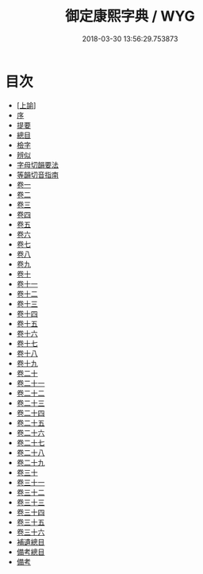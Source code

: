 #+TITLE: 御定康熙字典 / WYG
#+DATE: 2018-03-30 13:56:29.753873
* 目次
 - [[file:KR1j0048_001.txt::001-1a][[上諭]]]
 - [[file:KR1j0048_001.txt::001-1b][序]]
 - [[file:KR1j0048_001.txt::001-12b][提要]]
 - [[file:KR1j0048_001.txt::001-15b][總目]]
 - [[file:KR1j0048_001.txt::001-32b][檢字]]
 - [[file:KR1j0048_001.txt::001-59b][辨似]]
 - [[file:KR1j0048_001.txt::001-68b][字母切韻要法]]
 - [[file:KR1j0048_001.txt::001-83b][等韻切音指南]]
 - [[file:KR1j0048_002.txt::002-1a][卷一]]
 - [[file:KR1j0048_003.txt::003-1a][卷二]]
 - [[file:KR1j0048_004.txt::004-1a][卷三]]
 - [[file:KR1j0048_005.txt::005-1a][卷四]]
 - [[file:KR1j0048_006.txt::006-1a][卷五]]
 - [[file:KR1j0048_007.txt::007-1a][卷六]]
 - [[file:KR1j0048_008.txt::008-1a][卷七]]
 - [[file:KR1j0048_009.txt::009-1a][卷八]]
 - [[file:KR1j0048_010.txt::010-1a][卷九]]
 - [[file:KR1j0048_011.txt::011-1a][卷十]]
 - [[file:KR1j0048_012.txt::012-1a][卷十一]]
 - [[file:KR1j0048_013.txt::013-1a][卷十二]]
 - [[file:KR1j0048_014.txt::014-1a][卷十三]]
 - [[file:KR1j0048_015.txt::015-1a][卷十四]]
 - [[file:KR1j0048_016.txt::016-1a][卷十五]]
 - [[file:KR1j0048_017.txt::017-1a][卷十六]]
 - [[file:KR1j0048_018.txt::018-1a][卷十七]]
 - [[file:KR1j0048_019.txt::019-1a][卷十八]]
 - [[file:KR1j0048_020.txt::020-1a][卷十九]]
 - [[file:KR1j0048_021.txt::021-1a][卷二十]]
 - [[file:KR1j0048_022.txt::022-1a][卷二十一]]
 - [[file:KR1j0048_023.txt::023-1a][卷二十二]]
 - [[file:KR1j0048_024.txt::024-1a][卷二十三]]
 - [[file:KR1j0048_025.txt::025-1a][卷二十四]]
 - [[file:KR1j0048_026.txt::026-1a][卷二十五]]
 - [[file:KR1j0048_027.txt::027-1a][卷二十六]]
 - [[file:KR1j0048_028.txt::028-1a][卷二十七]]
 - [[file:KR1j0048_029.txt::029-1a][卷二十八]]
 - [[file:KR1j0048_030.txt::030-1a][卷二十九]]
 - [[file:KR1j0048_031.txt::031-1a][卷三十]]
 - [[file:KR1j0048_032.txt::032-1a][卷三十一]]
 - [[file:KR1j0048_033.txt::033-1a][卷三十二]]
 - [[file:KR1j0048_034.txt::034-1a][卷三十三]]
 - [[file:KR1j0048_035.txt::035-1a][卷三十四]]
 - [[file:KR1j0048_036.txt::036-1a][卷三十五]]
 - [[file:KR1j0048_037.txt::037-1a][卷三十六]]
 - [[file:KR1j0048_038.txt::038-1a][補遺總目]]
 - [[file:KR1j0048_039.txt::039-1a][備考總目]]
 - [[file:KR1j0048_040.txt::040-1a][備考]]

